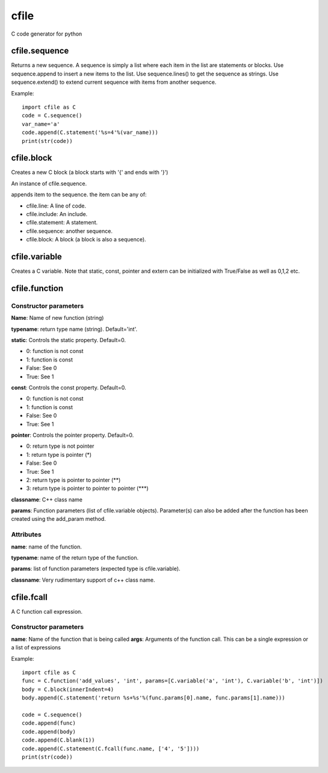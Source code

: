 cfile
=====

C code generator for python


cfile.sequence
--------------

.. py:class:: sequence()

Returns a new sequence. A sequence is simply a list where each item in the list are statements or blocks.
Use sequence.append to insert a new items to the list. Use sequence.lines() to get the sequence as strings.
Use sequence.extend() to extend current sequence with items from another sequence.

Example::

   import cfile as C
   code = C.sequence()
   var_name='a'
   code.append(C.statement('%s=4'%(var_name)))
   print(str(code))

cfile.block
-----------

.. py:class:: block(indent=None, innerIndent=0, head=None, tail=None)

Creates a new C block (a block starts with '{' and ends with '}')

.. py:attribute:: block.code

An instance of cfile.sequence.


.. py::method:: sequence.append(item)

appends item to the sequence. the item can be any of:

* cfile.line: A line of code.
* cfile.include: An include.
* cfile.statement: A statement.
* cfile.sequence: another sequence.
* cfile.block: A block (a block is also a sequence).

cfile.variable
--------------

.. py:class:: variable(name, typename='int', static=0, const=0, pointer=0, alias=0,extern=0, array=None)

Creates a C variable. Note that static, const, pointer and extern can be initialized with True/False as well as 0,1,2 etc.


cfile.function
--------------

.. py:class:: function(name, typename='int', static=0, const=0, pointer=0, classname="", params=None)

Constructor parameters
~~~~~~~~~~~~~~~~~~~~~~

**Name**: Name of new function (string)

**typename**: return type name (string). Default='int'.

**static**: Controls the static property. Default=0.

* 0: function is not const
* 1: function is const
* False: See 0
* True: See 1

**const**: Controls the const property. Default=0.

* 0: function is not const
* 1: function is const
* False: See 0
* True: See 1

**pointer**: Controls the pointer property. Default=0.

* 0: return type is not pointer
* 1: return type is pointer (*)
* False: See 0
* True: See 1
* 2: return type is pointer to pointer (\**)
* 3: return type is pointer to pointer to pointer (\***)

**classname**: C++ class name

**params**: Function parameters (list of cfile.variable objects). Parameter(s) can also be added after the function has been
created using the add_param method.

Attributes
~~~~~~~~~~

**name**: name of the function.

**typename**: name of the return type of the function.

**params**: list of function parameters (expected type is cfile.variable).

**classname**: Very rudimentary support of c++ class name.

cfile.fcall
-----------

.. py:class:: fcall(name, args=None)

A C function call expression.

Constructor parameters
~~~~~~~~~~~~~~~~~~~~~~

**name**: Name of the function that is being called
**args**: Arguments of the function call. This can be a single expression or a list of expressions

Example::

   import cfile as C
   func = C.function('add_values', 'int', params=[C.variable('a', 'int'), C.variable('b', 'int')])
   body = C.block(innerIndent=4)
   body.append(C.statement('return %s+%s'%(func.params[0].name, func.params[1].name)))

   code = C.sequence()
   code.append(func)
   code.append(body)
   code.append(C.blank(1))
   code.append(C.statement(C.fcall(func.name, ['4', '5'])))
   print(str(code))
